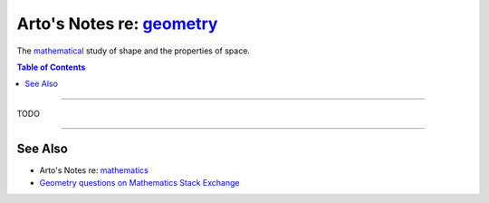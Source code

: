 **********************************************************************
Arto's Notes re: `geometry <https://en.wikipedia.org/wiki/Geometry>`__
**********************************************************************

The `mathematical <math>`__ study of shape and the properties of space.

.. contents:: Table of Contents
   :local:
   :depth: 1
   :backlinks: none

----

TODO

----

See Also
========

- Arto's Notes re: `mathematics <math>`__

- `Geometry questions on Mathematics Stack Exchange
  <https://math.stackexchange.com/questions/tagged/geometry>`__
